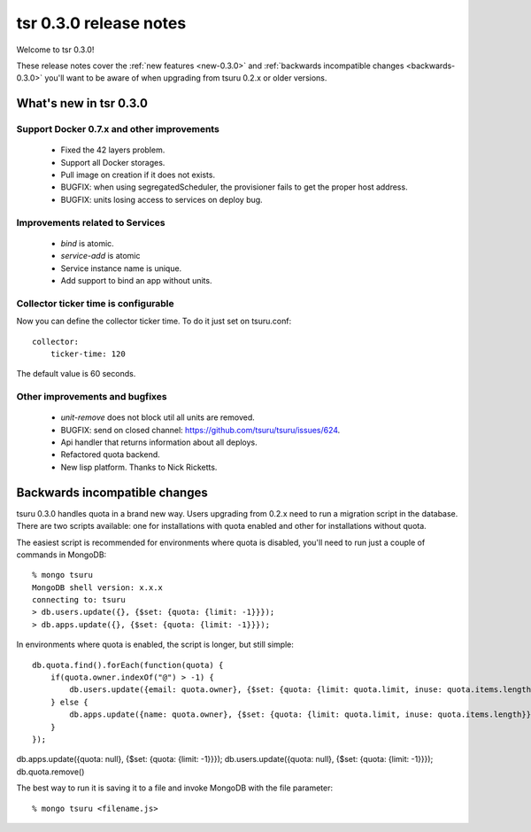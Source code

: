 .. Copyright 2013 tsuru authors. All rights reserved.
   Use of this source code is governed by a BSD-style
   license that can be found in the LICENSE file.

=======================
tsr 0.3.0 release notes
=======================

Welcome to tsr 0.3.0!

These release notes cover the :ref:`new features <new-0.3.0>` and
:ref:`backwards incompatible changes <backwards-0.3.0>` you'll want to be aware of when upgrading
from tsuru 0.2.x or older versions.

.. _new-0.3.0:

What's new in tsr 0.3.0
=======================

Support Docker 0.7.x and other improvements
-------------------------------------------

    * Fixed the 42 layers problem.
    * Support all Docker storages.
    * Pull image on creation if it does not exists.
    * BUGFIX: when using segregatedScheduler, the provisioner fails to get
      the proper host address.
    * BUGFIX: units losing access to services on deploy bug.

Improvements related to Services
--------------------------------

    * `bind` is atomic.
    * `service-add` is atomic
    * Service instance name is unique.
    * Add support to bind an app without units.

Collector ticker time is configurable
-------------------------------------

Now you can define the collector ticker time. To do it just set on tsuru.conf:

.. highlight:: bash

::

    collector:
        ticker-time: 120

The default value is 60 seconds.

Other improvements and bugfixes
-------------------------------

    * `unit-remove` does not block util all units are removed.
    * BUGFIX: send on closed channel: https://github.com/tsuru/tsuru/issues/624.
    * Api handler that returns information about all deploys.
    * Refactored quota backend.
    * New lisp platform. Thanks to Nick Ricketts.

.. _backwards-0.3.0:

Backwards incompatible changes
==============================

tsuru 0.3.0 handles quota in a brand new way. Users upgrading from 0.2.x need
to run a migration script in the database. There are two scripts available: one
for installations with quota enabled and other for installations without quota.

The easiest script is recommended for environments where quota is disabled,
you'll need to run just a couple of commands in MongoDB:

.. highlight:: bash

::

    % mongo tsuru
    MongoDB shell version: x.x.x
    connecting to: tsuru
    > db.users.update({}, {$set: {quota: {limit: -1}}});
    > db.apps.update({}, {$set: {quota: {limit: -1}}});

In environments where quota is enabled, the script is longer, but still simple:

.. highlight:: javascript

::

    db.quota.find().forEach(function(quota) {
        if(quota.owner.indexOf("@") > -1) {
            db.users.update({email: quota.owner}, {$set: {quota: {limit: quota.limit, inuse: quota.items.length}}});
        } else {
            db.apps.update({name: quota.owner}, {$set: {quota: {limit: quota.limit, inuse: quota.items.length}}});
        }
    });

db.apps.update({quota: null}, {$set: {quota: {limit: -1}}});
db.users.update({quota: null}, {$set: {quota: {limit: -1}}});
db.quota.remove()

The best way to run it is saving it to a file and invoke MongoDB with the file
parameter:

.. highlight:: bash

::

    % mongo tsuru <filename.js>
